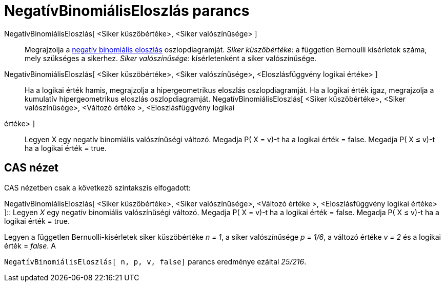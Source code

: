 = NegatívBinomiálisEloszlás parancs
:page-en: commands/Pascal
ifdef::env-github[:imagesdir: /hu/modules/ROOT/assets/images]

NegatívBinomiálisEloszlás[ <Siker küszöbértéke>, <Siker valószínűsége> ]::
  Megrajzolja a http://hu.wikipedia.org/wiki/Negat%C3%ADv_binomi%C3%A1lis_eloszl%C3%A1s[negatív binomiális eloszlás]
  oszlopdiagramját.
  _Siker küszöbértéke_: a független Bernoulli kísérletek száma, mely szükséges a sikerhez.
  _Siker valószínűsége_: kísérletenként a siker valószínűsége.
NegatívBinomiálisEloszlás[ <Siker küszöbértéke>, <Siker valószínűsége>, <Eloszlásfüggvény logikai értéke> ]::
  Ha a logikai érték hamis, megrajzolja a hipergeometrikus eloszlás oszlopdiagramját.
  Ha a logikai érték igaz, megrajzolja a kumulatív hipergeometrikus eloszlás oszlopdiagramját.
NegatívBinomiálisEloszlás[ <Siker küszöbértéke>, <Siker valószínűsége>, <Változó értéke >, <Eloszlásfüggvény logikai
értéke> ]::
  Legyen X egy negatív binomiális valószínűségi változó.
  Megadja P( X = v)-t ha a logikai érték = false.
  Megadja P( X ≤ v)-t ha a logikai érték = true.

== CAS nézet

CAS nézetben csak a következő szintakszis elfogadott:

NegatívBinomiálisEloszlás[ <Siker küszöbértéke>, <Siker valószínűsége>, <Változó értéke >, <Eloszlásfüggvény logikai
értéke> ]::
  Legyen _X_ egy negatív binomiális valószínűségi változó.
  Megadja P( X = v)-t ha a logikai érték = false.
  Megadja P( X ≤ v)-t ha a logikai érték = true.

[EXAMPLE]
====

Legyen a független Bernuolli-kísérletek siker küszöbértéke _n = 1_, a siker valószínűsége _p = 1/6_, a változó értéke _v
= 2_ és a logikai érték = _false_. A

`++NegatívBinomiálisEloszlás[ n, p, v, false]++` parancs eredménye ezáltal _25/216_.

====
